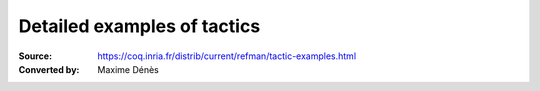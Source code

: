 .. _detailedexamplesoftactics:

------------------------------
 Detailed examples of tactics
------------------------------

:Source: https://coq.inria.fr/distrib/current/refman/tactic-examples.html
:Converted by: Maxime Dénès
